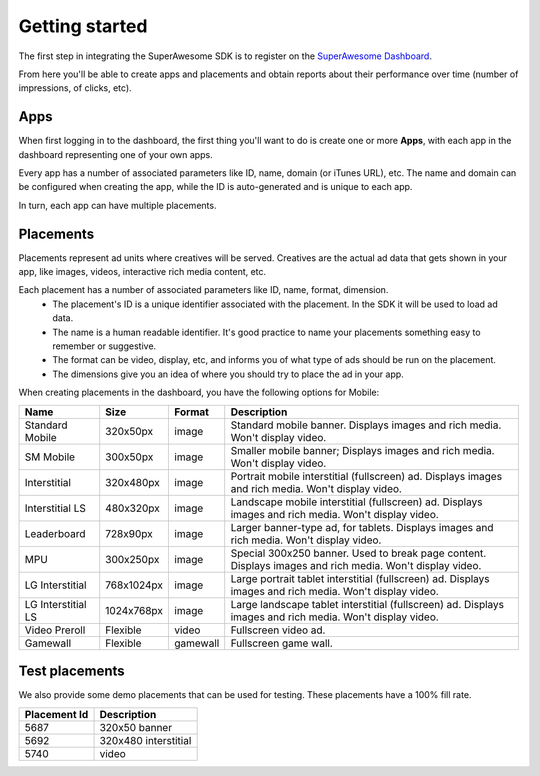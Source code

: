 .. This presents the dashboard, apps and placements

Getting started
===============

The first step in integrating the SuperAwesome SDK is to register on the `SuperAwesome Dashboard <http://dashboard.superawesome.tv>`_.

.. image:: img/IMG_01_Dashboard_1.png

From here you'll be able to create apps and placements and obtain reports about their performance over time (number of impressions, of clicks, etc).

Apps
^^^^

When first logging in to the dashboard, the first thing you'll want to do is create one or more **Apps**,
with each app in the dashboard representing one of your own apps.

Every app has a number of associated parameters like ID, name, domain (or iTunes URL), etc.
The name and domain can be configured when creating the app, while the ID is auto-generated and is unique to each app.

.. image:: img/IMG_01_Dashboard_2.png

In turn, each app can have multiple placements.

Placements
^^^^^^^^^^

Placements represent ad units where creatives will be served. Creatives are the actual ad data that gets shown in your app,
like images, videos, interactive rich media content, etc.

.. image:: img/IMG_01_Dashboard_3.png

Each placement has a number of associated parameters like ID, name, format, dimension.
    * The placement's ID is a unique identifier associated with the placement. In the SDK it will be used to load ad data.
    * The name is a human readable identifier. It's good practice to name your placements something easy to remember or suggestive.
    * The format can be video, display, etc, and informs you of what type of ads should be run on the placement.
    * The dimensions give you an idea of where you should try to place the ad in your app.

.. image:: img/IMG_01_Dashboard_4.png

When creating placements in the dashboard, you have the following options for Mobile:

==================  ==========  ========    ===========
Name                Size        Format      Description
==================  ==========  ========    ===========
Standard Mobile     320x50px    image       Standard mobile banner. Displays images and rich media. Won't display video.
SM Mobile           300x50px    image       Smaller mobile banner; Displays images and rich media. Won't display video.
Interstitial        320x480px   image       Portrait mobile interstitial (fullscreen) ad. Displays images and rich media. Won't display video.
Interstitial LS     480x320px   image       Landscape mobile interstitial (fullscreen) ad. Displays images and rich media. Won't display video.
Leaderboard         728x90px    image       Larger banner-type ad, for tablets. Displays images and rich media. Won't display video.
MPU                 300x250px   image       Special 300x250 banner. Used to break page content. Displays images and rich media. Won't display video.
LG Interstitial     768x1024px  image       Large portrait tablet interstitial (fullscreen) ad. Displays images and rich media. Won't display video.
LG Interstitial LS  1024x768px  image       Large landscape tablet interstitial (fullscreen) ad. Displays images and rich media. Won't display video.
Video Preroll       Flexible    video       Fullscreen video ad.
Gamewall            Flexible    gamewall    Fullscreen game wall.
==================  ==========  ========    ===========

Test placements
^^^^^^^^^^^^^^^

We also provide some demo placements that can be used for testing. These placements have a 100% fill rate.

============  ===========
Placement Id  Description
============  ===========
5687          320x50 banner
5692          320x480 interstitial
5740          video
============  ===========
